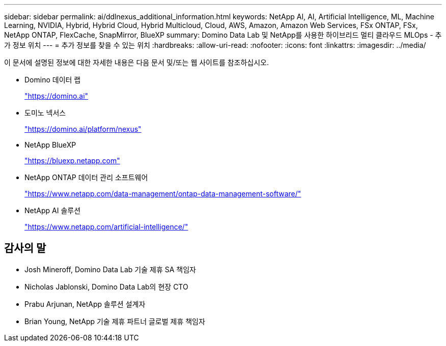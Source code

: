 ---
sidebar: sidebar 
permalink: ai/ddlnexus_additional_information.html 
keywords: NetApp AI, AI, Artificial Intelligence, ML, Machine Learning, NVIDIA, Hybrid, Hybrid Cloud, Hybrid Multicloud, Cloud, AWS, Amazon, Amazon Web Services, FSx ONTAP, FSx, NetApp ONTAP, FlexCache, SnapMirror, BlueXP 
summary: Domino Data Lab 및 NetApp를 사용한 하이브리드 멀티 클라우드 MLOps - 추가 정보 위치 
---
= 추가 정보를 찾을 수 있는 위치
:hardbreaks:
:allow-uri-read: 
:nofooter: 
:icons: font
:linkattrs: 
:imagesdir: ../media/


[role="lead"]
이 문서에 설명된 정보에 대한 자세한 내용은 다음 문서 및/또는 웹 사이트를 참조하십시오.

* Domino 데이터 랩
+
link:https://domino.ai["https://domino.ai"]

* 도미노 넥서스
+
link:https://domino.ai/platform/nexus["https://domino.ai/platform/nexus"]

* NetApp BlueXP
+
link:https://bluexp.netapp.com["https://bluexp.netapp.com"]

* NetApp ONTAP 데이터 관리 소프트웨어
+
link:https://www.netapp.com/data-management/ontap-data-management-software/["https://www.netapp.com/data-management/ontap-data-management-software/"]

* NetApp AI 솔루션
+
link:https://www.netapp.com/artificial-intelligence/["https://www.netapp.com/artificial-intelligence/"]





== 감사의 말

* Josh Mineroff, Domino Data Lab 기술 제휴 SA 책임자
* Nicholas Jablonski, Domino Data Lab의 현장 CTO
* Prabu Arjunan, NetApp 솔루션 설계자
* Brian Young, NetApp 기술 제휴 파트너 글로벌 제휴 책임자

